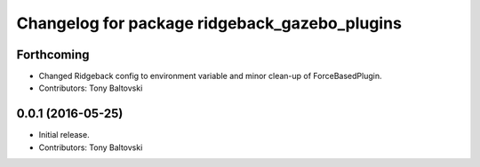 ^^^^^^^^^^^^^^^^^^^^^^^^^^^^^^^^^^^^^^^^^^^^^^
Changelog for package ridgeback_gazebo_plugins
^^^^^^^^^^^^^^^^^^^^^^^^^^^^^^^^^^^^^^^^^^^^^^

Forthcoming
-----------
* Changed Ridgeback config to environment variable and minor clean-up of ForceBasedPlugin.
* Contributors: Tony Baltovski

0.0.1 (2016-05-25)
------------------
* Initial release.
* Contributors: Tony Baltovski
